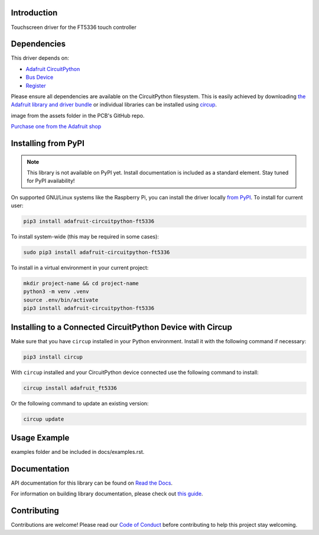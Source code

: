 Introduction
============


.. image:: https://readthedocs.org/projects/adafruit-circuitpython-ft5336/badge/?version=latest
    :target: https://docs.circuitpython.org/projects/ft5336/en/latest/
    :alt: Documentation Status


.. image:: https://raw.githubusercontent.com/adafruit/Adafruit_CircuitPython_Bundle/main/badges/adafruit_discord.svg
    :target: https://adafru.it/discord
    :alt: Discord


.. image:: https://github.com/adafruit/Adafruit_CircuitPython_FT5336/workflows/Build%20CI/badge.svg
    :target: https://github.com/adafruit/Adafruit_CircuitPython_FT5336/actions
    :alt: Build Status


.. image:: https://img.shields.io/badge/code%20style-black-000000.svg
    :target: https://github.com/psf/black
    :alt: Code Style: Black

Touchscreen driver for the FT5336 touch controller


Dependencies
=============
This driver depends on:

* `Adafruit CircuitPython <https://github.com/adafruit/circuitpython>`_
* `Bus Device <https://github.com/adafruit/Adafruit_CircuitPython_BusDevice>`_
* `Register <https://github.com/adafruit/Adafruit_CircuitPython_Register>`_

Please ensure all dependencies are available on the CircuitPython filesystem.
This is easily achieved by downloading
`the Adafruit library and driver bundle <https://circuitpython.org/libraries>`_
or individual libraries can be installed using
`circup <https://github.com/adafruit/circup>`_.



.. todo:: Describe the Adafruit product this library works with. For PCBs, you can also add the
image from the assets folder in the PCB's GitHub repo.

`Purchase one from the Adafruit shop <http://www.adafruit.com/products/5846>`_

Installing from PyPI
=====================
.. note:: This library is not available on PyPI yet. Install documentation is included
   as a standard element. Stay tuned for PyPI availability!

.. todo:: Remove the above note if PyPI version is/will be available at time of release.

On supported GNU/Linux systems like the Raspberry Pi, you can install the driver locally `from
PyPI <https://pypi.org/project/adafruit-circuitpython-ft5336/>`_.
To install for current user:

.. code-block:: shell

    pip3 install adafruit-circuitpython-ft5336

To install system-wide (this may be required in some cases):

.. code-block:: shell

    sudo pip3 install adafruit-circuitpython-ft5336

To install in a virtual environment in your current project:

.. code-block:: shell

    mkdir project-name && cd project-name
    python3 -m venv .venv
    source .env/bin/activate
    pip3 install adafruit-circuitpython-ft5336

Installing to a Connected CircuitPython Device with Circup
==========================================================

Make sure that you have ``circup`` installed in your Python environment.
Install it with the following command if necessary:

.. code-block:: shell

    pip3 install circup

With ``circup`` installed and your CircuitPython device connected use the
following command to install:

.. code-block:: shell

    circup install adafruit_ft5336

Or the following command to update an existing version:

.. code-block:: shell

    circup update

Usage Example
=============

.. todo:: Add a quick, simple example. It and other examples should live in the
examples folder and be included in docs/examples.rst.

Documentation
=============
API documentation for this library can be found on `Read the Docs <https://docs.circuitpython.org/projects/ft5336/en/latest/>`_.

For information on building library documentation, please check out
`this guide <https://learn.adafruit.com/creating-and-sharing-a-circuitpython-library/sharing-our-docs-on-readthedocs#sphinx-5-1>`_.

Contributing
============

Contributions are welcome! Please read our `Code of Conduct
<https://github.com/adafruit/Adafruit_CircuitPython_FT5336/blob/HEAD/CODE_OF_CONDUCT.md>`_
before contributing to help this project stay welcoming.
